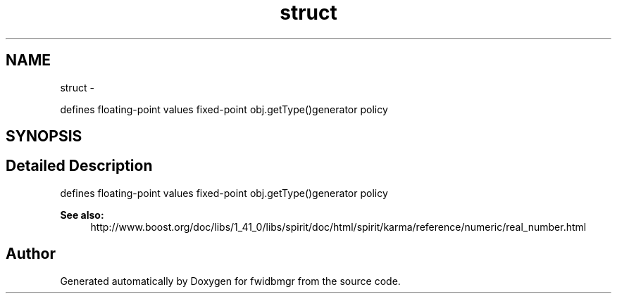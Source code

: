.TH "struct" 3 "15 Dec 2012" "Version 0.1" "fwidbmgr" \" -*- nroff -*-
.ad l
.nh
.SH NAME
struct \- 
.PP
defines floating-point values fixed-point obj.getType()generator policy  

.SH SYNOPSIS
.br
.PP
.SH "Detailed Description"
.PP 
defines floating-point values fixed-point obj.getType()generator policy 

\fBSee also:\fP
.RS 4
http://www.boost.org/doc/libs/1_41_0/libs/spirit/doc/html/spirit/karma/reference/numeric/real_number.html 
.RE
.PP


.SH "Author"
.PP 
Generated automatically by Doxygen for fwidbmgr from the source code.
